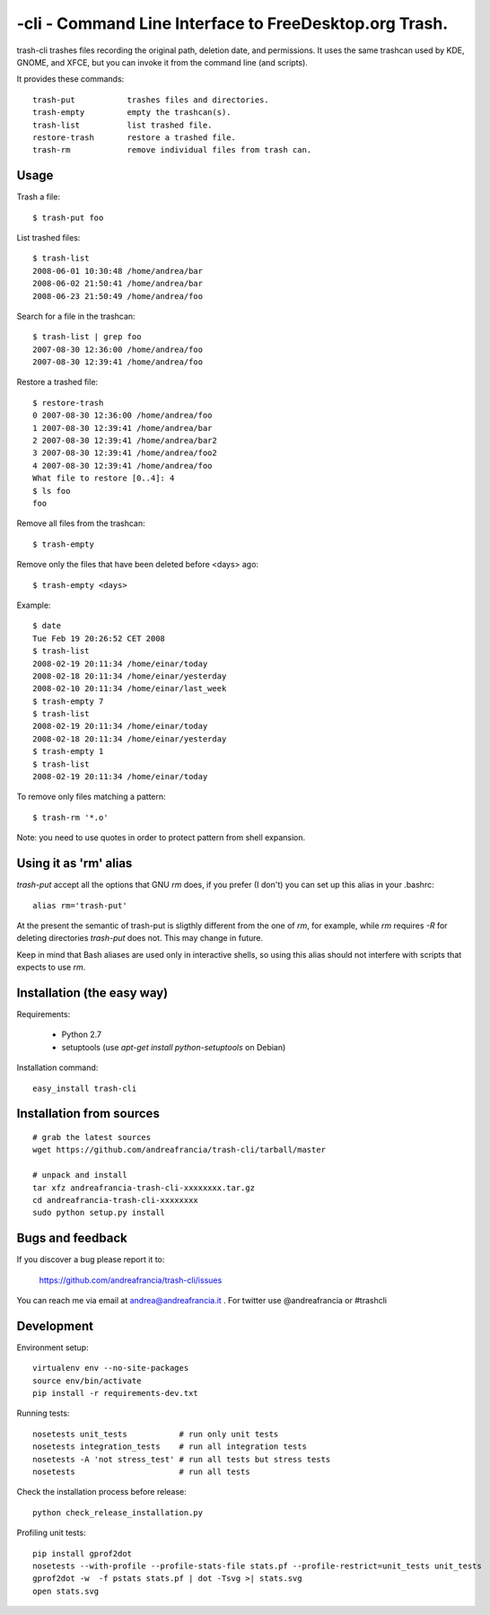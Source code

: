 -cli - Command Line Interface to FreeDesktop.org Trash.
============================================================

|Donate|_

trash-cli trashes files recording the original path, deletion date, and 
permissions. It uses the same trashcan used by KDE, GNOME, and XFCE, but you 
can invoke it from the command line (and scripts).

It provides these commands::

    trash-put           trashes files and directories. 
    trash-empty         empty the trashcan(s).
    trash-list          list trashed file.
    restore-trash       restore a trashed file.
    trash-rm            remove individual files from trash can.

Usage
-----

Trash a file::

    $ trash-put foo

List trashed files::

    $ trash-list
    2008-06-01 10:30:48 /home/andrea/bar
    2008-06-02 21:50:41 /home/andrea/bar
    2008-06-23 21:50:49 /home/andrea/foo

Search for a file in the trashcan::

    $ trash-list | grep foo
    2007-08-30 12:36:00 /home/andrea/foo
    2007-08-30 12:39:41 /home/andrea/foo

Restore a trashed file::
    
    $ restore-trash
    0 2007-08-30 12:36:00 /home/andrea/foo
    1 2007-08-30 12:39:41 /home/andrea/bar
    2 2007-08-30 12:39:41 /home/andrea/bar2
    3 2007-08-30 12:39:41 /home/andrea/foo2
    4 2007-08-30 12:39:41 /home/andrea/foo
    What file to restore [0..4]: 4
    $ ls foo
    foo

Remove all files from the trashcan::

    $ trash-empty

Remove only the files that have been deleted before <days> ago::
    
    $ trash-empty <days>

Example::

    $ date
    Tue Feb 19 20:26:52 CET 2008
    $ trash-list
    2008-02-19 20:11:34 /home/einar/today
    2008-02-18 20:11:34 /home/einar/yesterday
    2008-02-10 20:11:34 /home/einar/last_week
    $ trash-empty 7
    $ trash-list
    2008-02-19 20:11:34 /home/einar/today
    2008-02-18 20:11:34 /home/einar/yesterday
    $ trash-empty 1
    $ trash-list
    2008-02-19 20:11:34 /home/einar/today

To remove only files matching a pattern::

    $ trash-rm '*.o'

Note: you need to use quotes in order to protect pattern from shell expansion.

Using it as 'rm' alias
----------------------

`trash-put` accept all the options that GNU `rm` does, if you prefer (I don't)
you can set up this alias in your .bashrc::

    alias rm='trash-put'

At the present the semantic of trash-put is sligthly different from the one of
`rm`, for example, while `rm` requires `-R` for deleting directories 
`trash-put` does not. This may change in future.

Keep in mind that Bash aliases are used only in interactive shells, so using 
this alias should not interfere with scripts that expects to use `rm`.

Installation (the easy way)
---------------------------

Requirements:

 - Python 2.7 
 - setuptools (use `apt-get install python-setuptools` on Debian)

Installation command::
 
    easy_install trash-cli

Installation from sources
-------------------------

::

    # grab the latest sources
    wget https://github.com/andreafrancia/trash-cli/tarball/master 
    
    # unpack and install
    tar xfz andreafrancia-trash-cli-xxxxxxxx.tar.gz
    cd andreafrancia-trash-cli-xxxxxxxx
    sudo python setup.py install

Bugs and feedback
-----------------

If you discover a bug please report it to:

    https://github.com/andreafrancia/trash-cli/issues

You can reach me via email at andrea@andreafrancia.it .  For twitter use 
@andreafrancia or #trashcli

Development
-----------

Environment setup::

    virtualenv env --no-site-packages
    source env/bin/activate
    pip install -r requirements-dev.txt

Running tests::

    nosetests unit_tests           # run only unit tests
    nosetests integration_tests    # run all integration tests
    nosetests -A 'not stress_test' # run all tests but stress tests
    nosetests                      # run all tests

Check the installation process before release::

    python check_release_installation.py

Profiling unit tests::

    pip install gprof2dot
    nosetests --with-profile --profile-stats-file stats.pf --profile-restrict=unit_tests unit_tests
    gprof2dot -w  -f pstats stats.pf | dot -Tsvg >| stats.svg
    open stats.svg

.. |Donate| image:: https://www.paypalobjects.com/en_GB/i/btn/btn_donate_SM.gif
.. _Donate: https://www.paypal.com/cgi-bin/webscr?cmd=_s-xclick&hosted_button_id=93L6PYT4WBN5A

